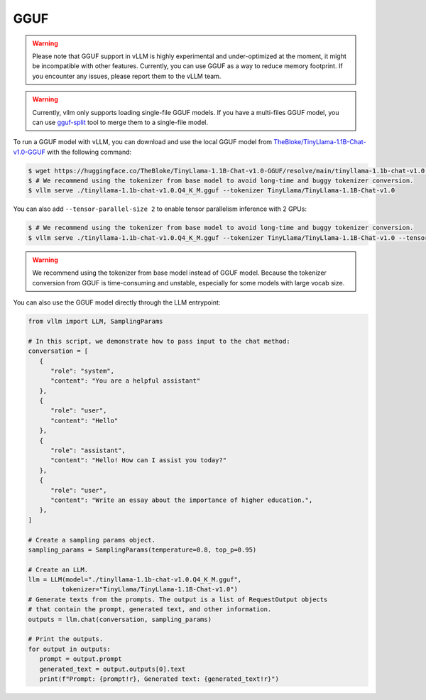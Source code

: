 .. _gguf:

GGUF
==================

.. warning::

   Please note that GGUF support in vLLM is highly experimental and under-optimized at the moment, it might be incompatible with other features. Currently, you can use GGUF as a way to reduce memory footprint. If you encounter any issues, please report them to the vLLM team.

.. warning::

   Currently, vllm only supports loading single-file GGUF models. If you have a multi-files GGUF model, you can use `gguf-split <https://github.com/ggerganov/llama.cpp/pull/6135>`_ tool to merge them to a single-file model.

To run a GGUF model with vLLM, you can download and use the local GGUF model from `TheBloke/TinyLlama-1.1B-Chat-v1.0-GGUF <https://huggingface.co/TheBloke/TinyLlama-1.1B-Chat-v1.0-GGUF>`_ with the following command:

.. code-block:: console

   $ wget https://huggingface.co/TheBloke/TinyLlama-1.1B-Chat-v1.0-GGUF/resolve/main/tinyllama-1.1b-chat-v1.0.Q4_K_M.gguf
   $ # We recommend using the tokenizer from base model to avoid long-time and buggy tokenizer conversion.
   $ vllm serve ./tinyllama-1.1b-chat-v1.0.Q4_K_M.gguf --tokenizer TinyLlama/TinyLlama-1.1B-Chat-v1.0

You can also add ``--tensor-parallel-size 2`` to enable tensor parallelism inference with 2 GPUs:

.. code-block:: console

   $ # We recommend using the tokenizer from base model to avoid long-time and buggy tokenizer conversion.
   $ vllm serve ./tinyllama-1.1b-chat-v1.0.Q4_K_M.gguf --tokenizer TinyLlama/TinyLlama-1.1B-Chat-v1.0 --tensor-parallel-size 2

.. warning::

   We recommend using the tokenizer from base model instead of GGUF model. Because the tokenizer conversion from GGUF is time-consuming and unstable, especially for some models with large vocab size.

You can also use the GGUF model directly through the LLM entrypoint:

.. code-block:: python

   from vllm import LLM, SamplingParams

   # In this script, we demonstrate how to pass input to the chat method:
   conversation = [
      {
         "role": "system",
         "content": "You are a helpful assistant"
      },
      {
         "role": "user",
         "content": "Hello"
      },
      {
         "role": "assistant",
         "content": "Hello! How can I assist you today?"
      },
      {
         "role": "user",
         "content": "Write an essay about the importance of higher education.",
      },
   ]

   # Create a sampling params object.
   sampling_params = SamplingParams(temperature=0.8, top_p=0.95)

   # Create an LLM.
   llm = LLM(model="./tinyllama-1.1b-chat-v1.0.Q4_K_M.gguf",
            tokenizer="TinyLlama/TinyLlama-1.1B-Chat-v1.0")
   # Generate texts from the prompts. The output is a list of RequestOutput objects
   # that contain the prompt, generated text, and other information.
   outputs = llm.chat(conversation, sampling_params)

   # Print the outputs.
   for output in outputs:
      prompt = output.prompt
      generated_text = output.outputs[0].text
      print(f"Prompt: {prompt!r}, Generated text: {generated_text!r}")
